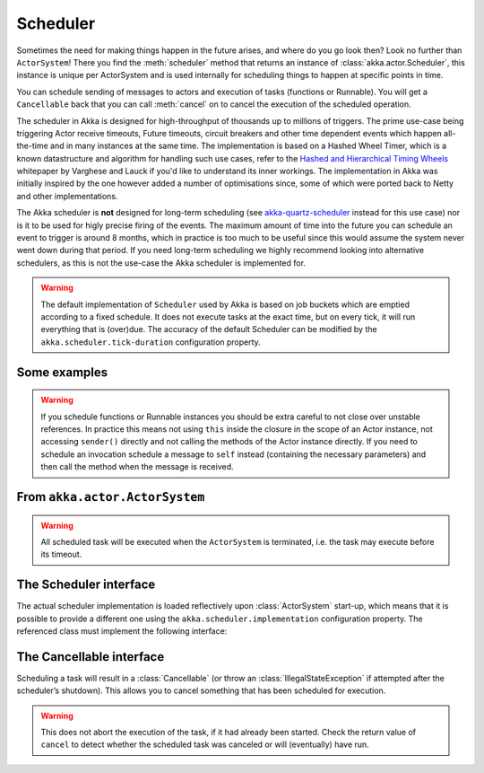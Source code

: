 
.. _scheduler-scala:

Scheduler
#########

Sometimes the need for making things happen in the future arises, and where do
you go look then?  Look no further than ``ActorSystem``! There you find the
:meth:`scheduler` method that returns an instance of
:class:`akka.actor.Scheduler`, this instance is unique per ActorSystem and is
used internally for scheduling things to happen at specific points in time.

You can schedule sending of messages to actors and execution of tasks
(functions or Runnable).  You will get a ``Cancellable`` back that you can call
:meth:`cancel` on to cancel the execution of the scheduled operation.

The scheduler in Akka is designed for high-throughput of thousands up to millions 
of triggers. The prime use-case being triggering Actor receive timeouts, Future timeouts,
circuit breakers and other time dependent events which happen all-the-time and in many 
instances at the same time. The implementation is based on a Hashed Wheel Timer, which is
a known datastructure and algorithm for handling such use cases, refer to the `Hashed and Hierarchical Timing Wheels`_ 
whitepaper by Varghese and Lauck if you'd like to understand its inner workings. 
The implementation in Akka was initially inspired by the one however added a number of optimisations 
since, some of which were ported back to Netty and other implementations. 

The Akka scheduler is **not** designed for long-term scheduling (see `akka-quartz-scheduler`_ 
instead for this use case) nor is it to be used for higly precise firing of the events.
The maximum amount of time into the future you can schedule an event to trigger is around 8 months,
which in practice is too much to be useful since this would assume the system never went down during that period.
If you need long-term scheduling we highly recommend looking into alternative schedulers, as this
is not the use-case the Akka scheduler is implemented for.

.. warning::

    The default implementation of ``Scheduler`` used by Akka is based on job
    buckets which are emptied according to a fixed schedule.  It does not
    execute tasks at the exact time, but on every tick, it will run everything
    that is (over)due.  The accuracy of the default Scheduler can be modified
    by the ``akka.scheduler.tick-duration`` configuration property.

.. _akka-quartz-scheduler: https://github.com/enragedginger/akka-quartz-scheduler
.. _Hashed and Hierarchical Timing Wheels: http://www.cs.columbia.edu/~nahum/w6998/papers/sosp87-timing-wheels.pdf

Some examples
-------------

.. includecode:: code/docs/actor/SchedulerDocSpec.scala
   :include: imports1,schedule-one-off-message

.. includecode:: code/docs/actor/SchedulerDocSpec.scala
   :include: schedule-one-off-thunk

.. includecode:: code/docs/actor/SchedulerDocSpec.scala
   :include: schedule-recurring

.. warning::

    If you schedule functions or Runnable instances you should be extra careful
    to not close over unstable references. In practice this means not using ``this``
    inside the closure in the scope of an Actor instance, not accessing ``sender()`` directly
    and not calling the methods of the Actor instance directly. If you need to
    schedule an invocation schedule a message to ``self`` instead (containing the
    necessary parameters) and then call the method when the message is received.

From ``akka.actor.ActorSystem``
-------------------------------

.. includecode:: ../../../akka-actor/src/main/scala/akka/actor/ActorSystem.scala
   :include: scheduler

.. warning::

  All scheduled task will be executed when the ``ActorSystem`` is terminated, i.e. 
  the task may execute before its timeout. 

The Scheduler interface
-----------------------

The actual scheduler implementation is loaded reflectively upon
:class:`ActorSystem` start-up, which means that it is possible to provide a
different one using the ``akka.scheduler.implementation`` configuration
property. The referenced class must implement the following interface:

.. includecode:: ../../../akka-actor/src/main/scala/akka/actor/Scheduler.scala
   :include: scheduler

The Cancellable interface
-------------------------

Scheduling a task will result in a :class:`Cancellable` (or throw an
:class:`IllegalStateException` if attempted after the scheduler’s shutdown).
This allows you to cancel something that has been scheduled for execution.

.. warning::

  This does not abort the execution of the task, if it had already been
  started.  Check the return value of ``cancel`` to detect whether the
  scheduled task was canceled or will (eventually) have run.

.. includecode:: ../../../akka-actor/src/main/scala/akka/actor/Scheduler.scala
   :include: cancellable

